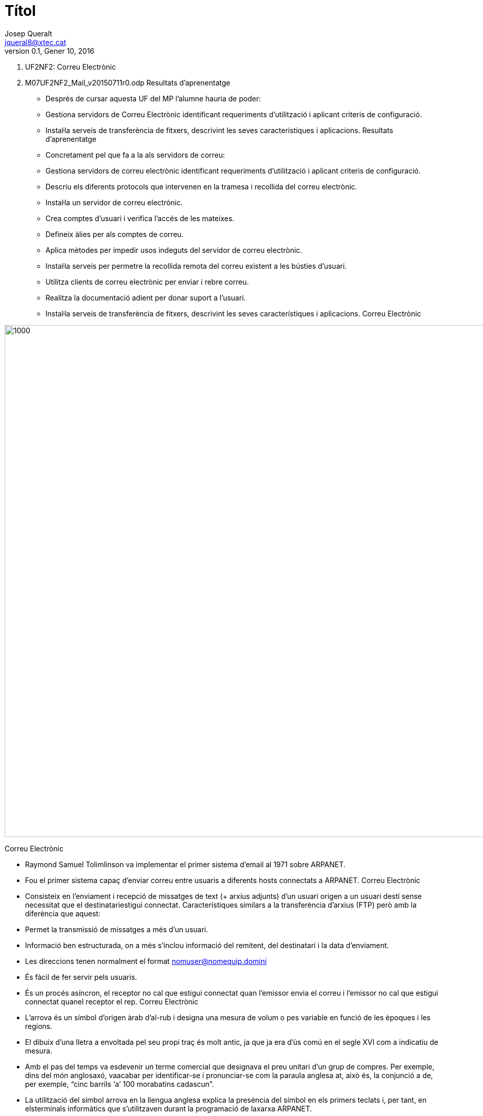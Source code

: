 = Títol
Josep Queralt <jqueral8@xtec.cat>
:revdate: Gener 10, 2016
:revnumber: 0.1
:encoding: utf-8
:slides:
:lang: ca
:toc: left
:numbered:
:teacher:

1.  UF2NF2: Correu Electrònic

1.  M07UF2NF2_Mail_v20150711r0.odp 
Resultats d'aprenentatge

* Desprès de cursar aquesta UF del MP l’alumne hauria de poder:

    * Gestiona servidors de Correu Electrònic identificant requeriments d'utilització i aplicant criteris de configuració.

        * Instal·la serveis de transferència de fitxers, descrivint les seves característiques i aplicacions. 
Resultats d'aprenentatge

* Concretament pel que fa a la als servidors de correu:

    * Gestiona servidors de correu electrònic identificant requeriments d'utilització i aplicant criteris de configuració.

        * Descriu els diferents protocols que intervenen en la tramesa i recollida del correu electrònic.

        * Instal·la un servidor de correu electrònic.

        * Crea comptes d'usuari i verifica l'accés de les mateixes.

        * Defineix àlies per als comptes de correu.

        * Aplica mètodes per impedir usos indeguts del servidor de correu electrònic.

        * Instal·la serveis per permetre la recollida remota del correu existent a les bústies d'usuari.

        * Utilitza clients de correu electrònic per enviar i rebre correu.

        * Realitza la documentació adient per donar suport a l'usuari.
* Instal·la serveis de transferència de fitxers, descrivint les seves característiques i aplicacions. 
Correu Electrònic

image::images/[1000,1000]

Correu Electrònic 

* Raymond Samuel Tolimlinson va implementar el primer sistema d'email al 1971 sobre ARPANET.

* Fou el primer sistema capaç d'enviar correu entre usuaris a diferents hosts connectats a ARPANET. 
Correu Electrònic 

* Consisteix
 en l’enviament i recepció de missatges de text (+ arxius adjunts) d’un
usuari origen a un usuari destí sense necessitat que el destinatariestigui connectat. Característiques similars a la transferència d’arxius
 (FTP) però amb la diferència que aquest: 

    * Permet la transmissió de missatges a més d’un usuari.

        * Informació ben estructurada, on a més s’inclou informació del remitent, del destinatari i la data d’enviament.

        * Les direccions tenen normalment el format mailto:nomuser@nomequip.domini[nomuser@nomequip.domini]

        * És fàcil de fer servir pels usuaris.

        * És
 un procés asíncron, el receptor no cal que estigui connectat quan
l'emissor envia el correu i l'emissor no cal que estigui connectat quanel receptor el rep. 
Correu Electrònic 

* L’arrova
 és un símbol d’origen àrab d’al-rub i designa una mesura de volum o pes
 variable en funció de les èpoques i les regions.

* El
 dibuix d’una lletra a envoltada pel seu propi traç és molt antic, ja
que ja era d’ús comú en el segle XVI com a indicatiu de mesura. 

* Amb
 el pas del temps va esdevenir un terme comercial que designava el preu
unitari d’un grup de compres. Per exemple, dins del món anglosaxó, vaacabar per identificar-se i pronunciar-se com la paraula anglesa at, això és, la conjunció a de, per exemple, “cinc barrils ‘a’ 100 morabatins cadascun”.

* La
 utilització del símbol arrova en la llengua anglesa explica la
presència del símbol en els primers teclats i, per tant, en elsterminals informàtics que s’utilitzaven durant la programació de laxarxa ARPANET. 

* Va
 ser precisament la seva presència en el teclat el que va fer que
l’enginyer Ray Tomlinson s’hi fixés i l’escollís per resoldre elproblema del format de les adreces a les quals s’enviaven els correuselectrònics.

image::images/[1000,1000]
Correu Electrònic - Agents 

* Un agent de correu electrònic és un programa
 que forma part de la infraestructura de correu elecrònic, és una manera
 tècnica de referir-se a les funcions realitzades pels diferents
programes involucrats en l'enviament de correu electrònic 

* Els dos agents més importants són:

    * MUA – Mail User Agent

        * MTA – Mail transfer Agent

* (Es poden considerar més agents com ara MS(ubmission)A, MD(elivery)A, MR(etrieval)A 
Correu Electrònic - MUA 

* Són les sigles de Mail User Agent.

* Informalment s'anomena client de correu

* És el software encarregat d'accedir i gestionar el compte de correu d'un usuari.

* Interactua directament amb l'usuari a través d'un programa client.

* Outlook (Microsoft), mail (Linux) són MUAs

image::images/[1000,1000]
Correu Electrònic - MDA 

* Són les sigles de Mail Delivery Agent.

* És un software responsable de l'entrega de missatges de correu electrònic d'un servidor de correu a un MUA.

* Maildrop (unix),  Qpopper, Dovecot, Courier són MDAs

image::images/[1000,1000]
Correu Electrònic - MTA 

* Són les sigles de Mail Transfer Agent.

* Té la responsabilitat d'enviar el correu  cap al MTA que emmagatzema la bustia de correu del receptor.

* Els MTA també s'anomenen servidors de correu.

* Postfix, sendmail, Exim, Qmail són MTAs

image::images/[1000,1000]
Correu Electrònic - Agents Resumint:

* L'emissor utilitza un MUA per generar un «email».

* El MUA client envia el correu al MTA un el client té la seva bustia de correu.

* El MTA del client envia el correu a un altre MTA que es on resideix la bustia de correu del receptor.

* El MTA del receptor cedeix el correu a un MDA associat a la bustia de correu del receptor.

* El receptor utilitza un MUA per comprovar i recuperar els missatges del MDA.

image::images/[1000,1000]
Correu Electrònic - Estàndards

* TCP/IP divideix els estàndards de correu electrònic en dos conjunts:

    * Segons el RFC 2822 un «email» es representa en text i es divideix en dues parts, capçalera i cos separats per una línia en blanc.

        * Per altra banda es defineixen els protocols  que permeten l'intercanvi de correus electrònics entre dues màquines.

            * POP3, Post Office Protocol

                * IMAP, Internet Message Access Protocol

                * SMTP,  Simple Mail Transfer Protocol 
Correu Electrònic - Estàndards RFC2822

* L'estàndard
  pels correus electrònics especifica el format exacte de les capçaleres
 dels correus deixa el format del cos a mans del emissor.

* En particular:

    * La capçalera conté text llegible.

        * Dividit en línies consistents en una paraula clau : valor

        * Algunes paraules clau són obligatòries i d'altres opcionals.

* Per Exemple:

    * La línia que comença amb To: conté l'adreça de correu del receptor

        * La línia que comença amb From: conté l'adreça de correu de l'emissor.

        * De manera opcional  l'emissor pot especificar una adreça de correu a la que enviar la contestació Reply-to: 
Correu Electrònic - Estàndards - Protocol STMP

* El protocol SMTP especifica com enviar missatges de correu electrònic a un MTA.

* NO especifica:

    * Com un usuari pot accedir al seu correu entrant. 
Correu Electrònic - Estàndards - Protocol STMP - Característiques

* Tota la comunicació entre client i servidor es realitza en format ASCII

* Cada línia comença amb una comanda (pot ser una abreviació o un numero de 3 dígits)

* La resta de línia o bé dona arguments a la comanda o bé és text que els humans poden utilitzar per «debugar» el sistema.

* Per exemple:

    * A l'inici el client estableix una connexió amb el servidor i espera que aquest envii: 220 READY FOR  MAIL

        * A continuació el client envia: HELO  o EHLO en funció de les extensions de servidor suportades.

Els
 humans poden interpretar fàcilment les interaccions entre el client i 
el servidor donat que cada comanda apareix en una línia diferent i la 
codificació es realitza en text ASCII llegible.

Correu Electrònic - Estàndards - Protocol STMP - Exemple

*   S: 220 Beta.gov Simple Mail Transfer Service Ready

    C: HELO Alpha.edu

    S: 250 Beta.gov

    C: MAIL FROM:<Smith@Alpha.edu>

    S: 250 OK

    C: RCPT TO:<Jones@Beta.gov>

    S: 250 OK

    C: RCPT TO:<Green@Beta.gov>

    S: 550 No such user here

    C: RCPT TO:<Brown@Beta.gov>

    S: 250 OK

    C: DATA

    S: 354 Start mail input; end with <CR><LF>.<CR><LF>

    C: ..envia el cos del missatge...

    C: ...continua amb tantes línies com les que contingui el missatge

    C: <CR><LF>.<CR><LF>

    S: 250 OK

    C: QUIT

    S: 221 Beta.gov Service closing transmission channel 
Correu Electrònic - Estàndards

* La IETF defineix dos protocols que permeten que un MUA accedeixi a una bustia de correu situada en un MTA. El protocol POP i el protocol IMAP.

* Tot i que tenen una funcionalitat similar ambos protocols prenen aproximacions oposades:

    * L'un permet a l'usuari baixar una copia dels missatges de la seva bustia de correu.

        * L'altre permet a l'usuari veure i manipular els missatges directament al servidor (MTA) 
Correu Electrònic - Estàndards - Protocol POP

* POP significa Post Office Protocol

* Actualment s'utilitza la versió 3 del protocol anomenada POP3 o POP3S en la seva versió segura.

* L'usuari
 invoca una aplicació client POP3 que crea una connexió TCP a un
servidor POP3 en  l'ordinador on resideix la bustia de correu del'usuari. 

* L'usuari s'autentifica (login + password).

* 

* El client envia comandes per recuperar una copia d'un o més missatges i eliminar els missatges de la bustia del servidor.
És
 important notar que un servidor de correu ha de proporcionar dos 
serveis (és en realitat dos servidors), per una banda el servei SMTP per
 a poder rebre correus a les diferents busties dels diferents usuaris, 
per l'altra, el servei POP3 per permetre als usuaris accedir a les seves
 busties decorreu.

Correu Electrònic - Estàndards - Protocol IMAP

* IMAP significa Internet Message Access Protocol.

* La
 versió 4 del protocol IMAP, IMAP4 i IMAPS en la seva versió segura,  és
 una alternativa a POP3 que permet als usuaris veure i manipular
missatges al servidor. 

*  
Correu Electrònic - Estàndards - Resum

image::images/[1000,1000]
Correu Electrònic - Estàndards - Extensions MIME

* Els
 estàndards referents al correu electrònic es varen crear en un moment
on els missatges de correu consistien únicament en text. 

* Per
 permetre la transmissió d'elements no ASCII a través del coreu
electrònic (és a dir, afegir adjunts als missatges de correu) la IETF va
 crear les extensions MIME (Multipurpose Internet Mail Extensions) 

* Les
 extensions MIME permeten codificar en ASCII dades arbitraries, i per
tant permet que es puguin transmetre per la infraestructura de correuexistent. 

* Per
 a poder fer reversible el procés els missatges MIME inclouen una
capçalera on s'especifica la versió MIME utilitzada, el tipus de dadesencapsulades i la codificació utilitzada per convertir lles dadesoriginals en ASCII. 
Correu Electrònic - Estàndards - Extensions MIME - Exemple

* Exemple de missatge MIME

    *   From: bill@test.edu

        To: john@exemple.com

        MIME-Version: 1.0

        Content-Type: image/jpeg

        Content-Transfer-Encoding: base64
* I les dades enviades:

    * 9j/4AAQSkZJRgABAQEAYABgAAD/4QBERXhpZgAATU0AKgAAAAgAA0AAAAMAAAABAAAAAEABAAEAAAABAAAAAEACAAIAAAAKAAAAMgAAAAB0d2ltZy5jb20A/9sAQwANCQoLCggNCwsLDw4NEBQhFRQSEhQoHR4YITAqMjEvKi4tNDtLQDQ4RzktLkJZQkdOUFRVVDM/XWNcUmJLU1RR/9sAQwEODw8UERQnFRUnUTYuNlFRUVFRUVFRUVFRUVFRUVFRUVFRUVFRUVFRUVFRUVFRUVFRUVFRUVFRUVFRUVFRUVFR/8AAEQgAgACAAwEiAAIRAQMRAf/EAB8AAAEFAQEBAQEBAAA
Base64 codifica cada 64 bits en un símbol ASCII:

ABCDEFGHIJKLMNOPQRSTUVWXYZ abcdefghijklmnopqrstuvwxyz +/

Correu Electrònic - Estàndards - Extensions MIME

* Per
 a gestionar els diferents adjunts el estàndard MIME defineix que un
Content-type ha d'especificar dos identificadors, un tipus i un subtipus
 separats per / 

* L'estàndard MIME defineix 7 tipus bàsics:

    * text, Textual (per exemple un document).

        * image

        * audio

        * video

        * application, dades arbitraries per a un programa

        * multipart, múltiples missatges amb diferents content types i encodings

        * message, un correu electrònic sencer 
Correu Electrònic - Estàndards - Extensions MIME - Exemple

*   From: bill@acollege.edu

    To: john@example.com

    MIME-Version: 1.0

    Content-Type: Multipart/Mixed; Boundary=StartOfNextPart

--StartOfNextPart

    Content-Type: text/plain

    Content-Transfer-Encoding: 7bit

    John,

    Here is the photo of our research lab that I promised

    to send you. You can see the equipment you donated.

    Thanks again,

    Bill
--StartOfNextPart

    Content-Type: image/gif

    Content-Transfer-Encoding: base64

    ...data for the image... 